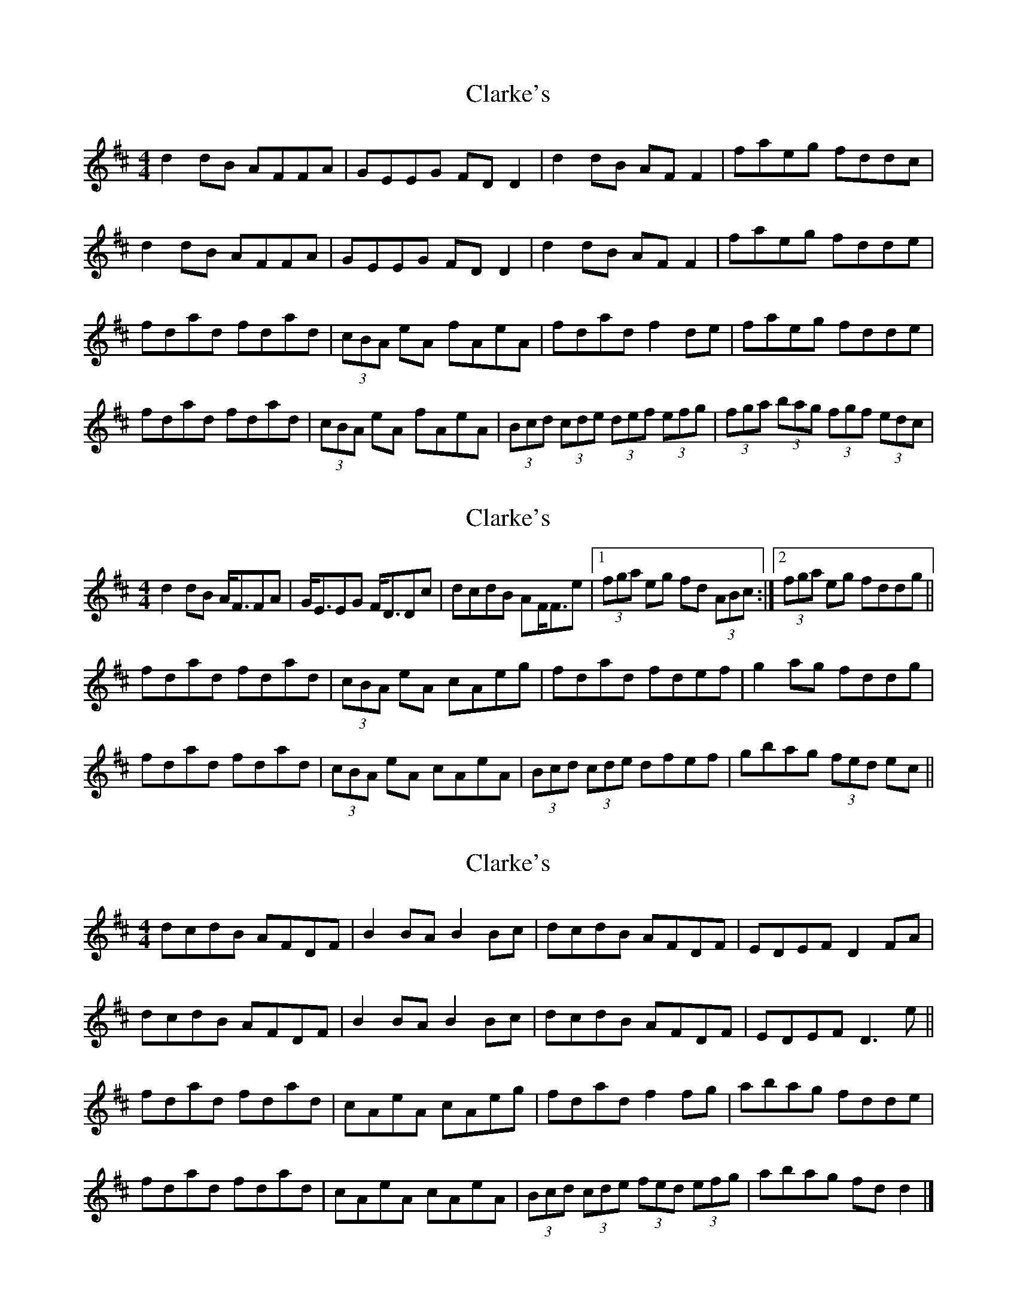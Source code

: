 X: 1
T: Clarke's
Z: errik
S: https://thesession.org/tunes/3034#setting3034
R: strathspey
M: 4/4
L: 1/8
K: Dmaj
d2 dB AFFA|GEEG FD D2|d2 dB AF F2|faeg fddc|
d2 dB AFFA|GEEG FD D2|d2 dB AF F2|faeg fdde|
fdad fdad|(3cBA eA fAeA|fdad f2 de|faeg fdde|
fdad fdad|(3cBA eA fAeA|(3Bcd (3cde (3def (3efg|(3fga (3bag (3fgf (3edc|
X: 2
T: Clarke's
Z: Dr. Dow
S: https://thesession.org/tunes/3034#setting16189
R: strathspey
M: 4/4
L: 1/8
K: Dmaj
d2dB A<FFA|G<EEG F<DDc|dcdB AF<Fe|1 (3fga eg fd (3ABc:|2 (3fga eg fddg||fdad fdad|(3cBA eA cAeg|fdad fdef|g2ag fddg|fdad fdad|(3cBA eA cAeA|(3Bcd (3cde dfef|gbag (3fed ec||
X: 3
T: Clarke's
Z: ceolachan
S: https://thesession.org/tunes/3034#setting16190
R: strathspey
M: 4/4
L: 1/8
K: Dmaj
dcdB AFDF | B2 BA B2 Bc | dcdB AFDF | EDEF D2 FA |dcdB AFDF | B2 BA B2 Bc | dcdB AFDF | EDEF D3 e ||fdad fdad | cAeA cAeg | fdad f2 fg | abag fdde |fdad fdad | cAeA cAeA | (3Bcd (3cde (3fed (3efg | abag fd d2 |]
X: 4
T: Clarke's
Z: Nigel Gatherer
S: https://thesession.org/tunes/3034#setting16191
R: strathspey
M: 4/4
L: 1/8
K: Dmaj
(3ABc | dedB AFDF | GABA GABc | dedB AFDF | ECEF D2 :|(3ABc | defg afdf | e^def e=dBA | defg afdf | ed (3efe d2(3ABc | defg afdf | e^def e=dBA | dedB AFDF | EDEF D2 |]

